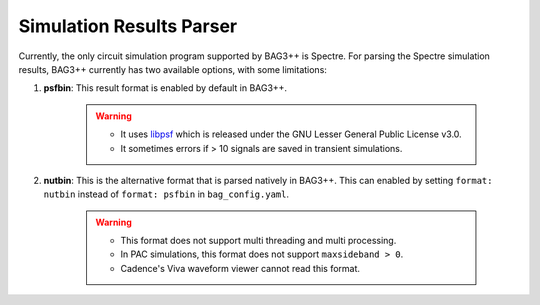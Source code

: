 Simulation Results Parser
=========================

Currently, the only circuit simulation program supported by BAG3++ is Spectre. For parsing the
Spectre simulation results, BAG3++ currently has two available options, with some limitations:

#. **psfbin**: This result format is enabled by default in BAG3++.

    .. warning::

        * It uses `libpsf <https://pypi.org/project/libpsf/>`_ which is released under the GNU
          Lesser General Public License v3.0.

        * It sometimes errors if > 10 signals are saved in transient simulations.

#. **nutbin**: This is the alternative format that is parsed natively in BAG3++. This can
   enabled by setting ``format: nutbin`` instead of ``format: psfbin`` in ``bag_config.yaml``.

    .. warning::

        * This format does not support multi threading and multi processing.

        * In PAC simulations, this format does not support ``maxsideband > 0``.

        * Cadence's Viva waveform viewer cannot read this format.
